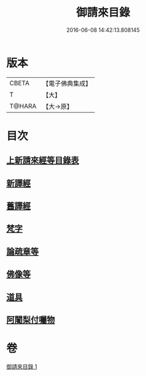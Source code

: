 #+TITLE: 御請來目錄 
#+DATE: 2016-06-08 14:42:13.808145

* 版本
 |     CBETA|【電子佛典集成】|
 |         T|【大】     |
 |    T@HARA|【大→原】   |

* 目次
** [[file:KR6s0107_001.txt::001-1060b16][上新請來經等目錄表]]
** [[file:KR6s0107_001.txt::001-1061a5][新譯經]]
** [[file:KR6s0107_001.txt::001-1063a11][舊譯經]]
** [[file:KR6s0107_001.txt::001-1063b10][梵字]]
** [[file:KR6s0107_001.txt::001-1064a1][論疏章等]]
** [[file:KR6s0107_001.txt::001-1064b10][佛像等]]
** [[file:KR6s0107_001.txt::001-1064c2][道具]]
** [[file:KR6s0107_001.txt::001-1064c20][阿闍梨付囑物]]

* 卷
[[file:KR6s0107_001.txt][御請來目錄 1]]

